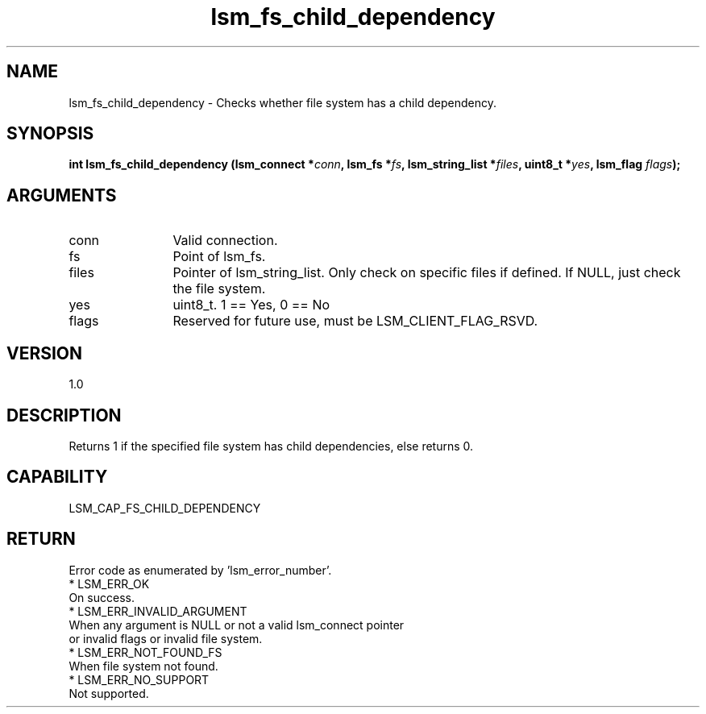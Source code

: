 .TH "lsm_fs_child_dependency" 3 "lsm_fs_child_dependency" "May 2018" "Libstoragemgmt C API Manual" 
.SH NAME
lsm_fs_child_dependency \- Checks whether file system has a child dependency.
.SH SYNOPSIS
.B "int" lsm_fs_child_dependency
.BI "(lsm_connect *" conn ","
.BI "lsm_fs *" fs ","
.BI "lsm_string_list *" files ","
.BI "uint8_t *" yes ","
.BI "lsm_flag " flags ");"
.SH ARGUMENTS
.IP "conn" 12
Valid connection.
.IP "fs" 12
Point of lsm_fs.
.IP "files" 12
Pointer of lsm_string_list. Only check on specific files if defined.
If NULL, just check the file system.
.IP "yes" 12
uint8_t. 1 == Yes, 0 == No
.IP "flags" 12
Reserved for future use, must be LSM_CLIENT_FLAG_RSVD.
.SH "VERSION"
1.0
.SH "DESCRIPTION"
Returns 1 if the specified file system has child dependencies, else
returns 0.
.SH "CAPABILITY"
LSM_CAP_FS_CHILD_DEPENDENCY
.SH "RETURN"
Error code as enumerated by 'lsm_error_number'.
    * LSM_ERR_OK
        On success.
    * LSM_ERR_INVALID_ARGUMENT
        When any argument is NULL or not a valid lsm_connect pointer
        or invalid flags or invalid file system.
    * LSM_ERR_NOT_FOUND_FS
        When file system not found.
    * LSM_ERR_NO_SUPPORT
        Not supported.

